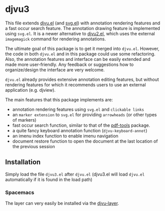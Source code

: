 * djvu3

  This file extends [[https://github.com/emacsmirror/djvu/blob/master/djvu.el][djvu.el]] (and [[https://www.gnu.org/software/emacs/manual/html_node/elisp/SVG-Images.html][svg.el]]) with annotation rendering features and
  a fast occur search feature. The annotation drawing feature is implemented
  using =svg.el=. It is a newer alternative to [[https://github.com/dalanicolai/djvu2.el][djvu2.el]], which uses the external
  =imagemagick= command for rendering annotations.

  The ultimate goal of this package is to get it merged into =djvu.el=. However,
  the code in both =djvu.el= and in this package could use some refactoring.
  Also, the annotation features and interface can be easily extended and made
  more user-friendly. Any feedback or suggestions how to organize/design the
  interface are very welcome.

  =djvu.el= already provides extensive annotation editing features, but without
  rendering features for which it recommends users to use an external
  application (e.g. djview).
  
  The main features that this package implements are:
  - annotation rendering features using =svg.el= and =clickable links=
  - an =marker extension= to =svg.el= for providing =arrowheads= (or other types
    of markers)
  - fast occur search function, similar to that of the [[https://github.com/politza/pdf-tools][pdf-tools]] package.
  - a quite fancy keyboard annotation function (=djvu-keyboard-annot=)
  - an imenu index function to enable imenu navigation
  - document restore function to open the document at the last location of the
    previous session

** Installation
 Simply load the file =djvu3.el= after =djvu.el= (djvu3.el will
 load =djvu.el= automatically if it is found in the load path)

*** Spacemacs
 The layer can very easily be installed via the [[https://github.com/dalanicolai/djvu-layer][djvu-layer]].
